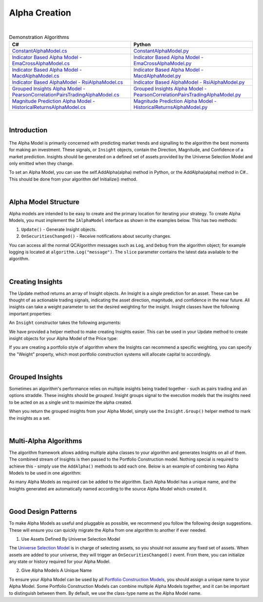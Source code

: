 .. _algorithm-framework-alpha-creation:

==============
Alpha Creation
==============

|

.. list-table:: Demonstration Algorithms
   :header-rows: 1

   * - C#
     - Python
   * - `ConstantAlphaModel.cs <https://github.com/QuantConnect/Lean/blob/master/Algorithm.Framework/Alphas/ConstantAlphaModel.cs>`_
     - `ConstantAlphaModel.py <https://github.com/QuantConnect/Lean/blob/master/Algorithm.Framework/Alphas/ConstantAlphaModel.py>`_
   * - `Indicator Based Alpha Model - EmaCrossAlphaModel.cs <https://github.com/QuantConnect/Lean/blob/master/Algorithm.Framework/Alphas/EmaCrossAlphaModel.cs>`_
     - `Indicator Based Alpha Model - EmaCrossAlphaModel.py <https://github.com/QuantConnect/Lean/blob/master/Algorithm.Framework/Alphas/EmaCrossAlphaModel.py>`_
   * - `Indicator Based Alpha Model - MacdAlphaModel.cs <https://github.com/QuantConnect/Lean/blob/master/Algorithm.Framework/Alphas/MacdAlphaModel.cs>`_
     - `Indicator Based Alpha Model - MacdAlphaModel.py <https://github.com/QuantConnect/Lean/blob/master/Algorithm.Framework/Alphas/MacdAlphaModel.py>`_
   * - `Indicator Based AlphaModel - RsiAlphaModel.cs <https://github.com/QuantConnect/Lean/blob/master/Algorithm.Framework/Alphas/RsiAlphaModel.cs>`_
     - `Indicator Based AlphaModel - RsiAlphaModel.py <https://github.com/QuantConnect/Lean/blob/master/Algorithm.Framework/Alphas/RsiAlphaModel.py>`_
   * - `Grouped Insights Alpha Model - PearsonCorrelationPairsTradingAlphaModel.cs <https://github.com/QuantConnect/Lean/blob/master/Algorithm.Framework/Alphas/PearsonCorrelationPairsTradingAlphaModel.cs>`_
     - `Grouped Insights Alpha Model - PearsonCorrelationPairsTradingAlphaModel.py <https://github.com/QuantConnect/Lean/blob/master/Algorithm.Framework/Alphas/PearsonCorrelationPairsTradingAlphaModel.py>`_
   * - `Magnitude Prediction Alpha Model - HistoricalReturnsAlphaModel.cs <https://github.com/QuantConnect/Lean/blob/master/Algorithm.Framework/Alphas/HistoricalReturnsAlphaModel.cs>`_
     - `Magnitude Prediction Alpha Model - HistoricalReturnsAlphaModel.py <https://github.com/QuantConnect/Lean/blob/master/Algorithm.Framework/Alphas/HistoricalReturnsAlphaModel.py>`_

|

Introduction
============

.. figure:: https://cdn.quantconnect.com/web/i/docs/algorithm-framework/alpha-creation.png

The Alpha Model is primarily concerned with predicting market trends and signalling to the algorithm the best moments for making an investment. These signals, or ``Insight`` objects, contain the Direction, Magnitude, and Confidence of a market prediction. Insights should be generated on a defined set of assets provided by the Universe Selection Model and only emitted when they change.

To set an Alpha Model, you can use the self.AddAlpha(alpha) method in Python, or the AddAlpha(alpha) method in C#.. This should be done from your algorithm def Initialize() method.

.. tabs::

   .. code-tab:: c#

        public override void Initialize()
        {
            // Initialize Framework with simplest possible alpha model - constant up signal.
            AddAlpha( new ConstantAlphaModel(InsightType.Price, InsightDirection.Up, TimeSpan.FromMinutes(20), 0.025, null) );
        }

   .. code-tab:: py

        def Initialize(self):
            # Initialize Framework with simplest possible alpha model - constant up signal.
            self.AddAlpha(ConstantAlphaModel(InsightType.Price, InsightDirection.Up, timedelta(minutes = 20), 0.025, None))

|

Alpha Model Structure
=====================
Alpha models are intended to be easy to create and the primary location for iterating your strategy. To create Alpha Models, you must implement the ``IAlphaModel`` interface as shown in the examples below. This has two methods:

#. ``Update()`` - Generate Insight objects.
#. ``OnSecuritiesChanged()`` - Receive notifications about security changes.

.. tabs::

   .. code-tab:: c#

        // Algorithm framework model that produces insights
        class MyAlphaModel : IAlphaModel, INotifiedSecurityChanges
        {
            // Updates this alpha model with the latest data from the algorithm.
            // This is called each time the algorithm receives data for subscribed securities
            Insight[] Update(QCAlgorithm algorithm, Slice data) {
                // Generate insights on the securities in universe.
            }

            void OnSecuritiesChanged(QCAlgorithm algorithm, SecurityChanges changes) {
                // Handle security changes in from your universe model.
            }
        }

   .. code-tab:: py

        # Algorithm framework model that produces insights
        class MyAlphaModel:

            def Update(self, algorithm, slice):
                # Updates this alpha model with the latest data from the algorithm.
                # This is called each time the algorithm receives data for subscribed securities
                # Generate insights on the securities in the universe.
                insights = []
                return insights

            def OnSecuritiesChanged(self, algorithm, changes):
                # Handle security changes in from your universe model.

You can access all the normal QCAlgorithm messages such as ``Log``, and ``Debug`` from the algorithm object; for example logging is located at ``algorithm.Log("message")``. The ``slice`` parameter contains the latest data available to the algorithm.

|

Creating Insights
=================
The Update method returns an array of Insight objects. An Insight is a *single* prediction for an asset. These can be thought of as actionable trading signals, indicating the asset direction, magnitude, and confidence in the near future. All insights can take a weight parameter to set the desired weighting for the insight. Insight classes have the following important properties:

.. tabs::

   .. code-tab:: c#

        class Insight {
            // Symbol of this Insight
            Symbol Symbol;

            // Gets the type of insight, for example, price insight or volatility insight
            InsightType Type;

            // Gets the predicted direction, Down, Flat or Up.
            InsightDirection Direction;

            // Gets the period over which this insight is expected to come to fruition
            TimeSpan Period;

            // Gets the predicted percent change in the insight type (price/volatility) (optional)
            double? Magnitude;

            // Gets the confidence in this insight (optional)
            double? Confidence;

            // The weight in this insight (optional)
            double? Weight;
        }

   .. code-tab:: py

        class Insight:
            self.Symbol # Symbol of this Insight
            self.Type # Type of insight (price or volatility)
            self.Direction # Insight Direction (down, flat or up)
            self.Period # Insight period (TimeSpan)
            self.Magnitude # Expected percent change (optional, double)
            self.Confidence # Confidence in insight (optional, double)
            self.Weight # Weighting of the insight (optional, double)

An ``Insight`` constructor takes the following arguments:

.. tabs::

   .. code-tab:: c#

        // Insight Constructor Arguments
        // new Insight(symbol, period, type, confidence=null, magnitude=null, source=null, weighting=null);
        var insight = new Insight("IBM", TimeSpan.FromMinutes(20), InsightType.Price, InsightDirection.Up, null, weight:0.1);

   .. code-tab:: py

        # Insight Constructor Arguments:
        # Insight(symbol, timedelta, type, direction, magnitude=None, confidence=None, sourceModel=None)
        Insight("IBM", timedelta(minutes=20), InsightType.Price, InsightDirection.Up, 0.0025, 1.00, None, 0.1)


We have provided a helper method to make creating Insights easier. This can be used in your Update method to create insight objects for your Alpha Model of the Price type:

.. tabs::

   .. code-tab:: c#

        var insight = Insight.Price("IBM", TimeSpan.FromMinutes(20), InsightDirection.Up);

   .. code-tab:: py

        insight = Insight.Price("IBM", timedelta(minutes = 20), InsightDirection.Up)

If you are creating a portfolio style of algorithm where the Insights can recommend a specific weighting, you can specify the "Weight" property, which most portfolio construction systems will allocate capital to accordingly.

.. tabs::

   .. code-tab:: c#

        // Skipping magnitude, confidence and source model and assigning 25% to weighting.
        var insight = Insight.Price("IBM", TimeSpan.FromMinutes(20), InsightDirection.Up, null, null, null, 0.25);

   .. code-tab:: py

        # Skipping magnitude, confidence and source model and assigning 25% to weighting.
        insight = Insight.Price("IBM", timedelta(minutes = 20), InsightDirection.Up, None, None, None, 0.25)

|

Grouped Insights
================
Sometimes an algorithm's performance relies on multiple insights being traded together - such as pairs trading and an options straddle. These insights should be *grouped*. Insight groups signal to the execution models that the insights need to be acted on as a single unit to maximize the alpha created.

When you return the grouped insights from your Alpha Model, simply use the ``Insight.Group()`` helper method to mark the insights as a set.

.. tabs::

   .. code-tab:: c#

         // Insight helper for grouping insights together
        return Insight.Group(insight1, insight2, insight3);

   .. code-tab:: py

        # Insight helper for grouping insights together
        return Insight.Group( [ insight1, insight2, insight3 ] )

|

.. _algorithm-framework-alpha-creation-multi-alpha-algorithms:

Multi-Alpha Algorithms
======================
The algorithm framework allows adding multiple alpha classes to your algorithm and generates Insights on all of them. The combined stream of Insights is then passed to the Portfolio Construction model. Nothing special is required to achieve this - simply use the ``AddAlpha()`` methods to add each one. Below is an example of combining two Alpha Models to be used in one algorithm:

.. tabs::

   .. code-tab:: c#

        // Define alpha model as a composite of the rsi and ema cross models
        AddAlpha( new RsiAlphaModel() );
        AddAlpha( new EmaCrossAlphaModel() );

   .. code-tab:: py

        # Define alpha model as a composite of the rsi and ema cross models
        self.AddAlpha( RsiAlphaModel() )
        self.AddAlpha( EmaCrossAlphaModel() )

As many Alpha Models as required can be added to the algorithm. Each Alpha Model has a unique name, and the Insights generated are automatically named according to the source Alpha Model which created it.

|

Good Design Patterns
====================
To make Alpha Models as useful and pluggable as possible, we recommend you follow the following design suggestions. These will ensure you can quickly migrate the Alpha from one algorithm to another if ever needed.

1. Use Assets Defined By Universe Selection Model

The `Universe Selection Model <https://www.quantconnect.com/docs/algorithm-framework/universe-selection>`_ is in charge of selecting assets, so you should not assume any fixed set of assets. When assets are added to your universe, they will trigger an ``OnSecuritiesChanged()`` event. From there, you can initialize any state or history required for your Alpha Model.

.. tabs::

   .. code-tab:: c#

        // Event fired each time the we add/remove securities from the data feed
        public void OnSecuritiesChanged(QCAlgorithmFramework algorithm, SecurityChanges changes)
        {
            foreach (var added in changes.AddedSecurities)
            {
                SymbolData symbolData;
                if (!_symbolDataBySymbol.TryGetValue(added.Symbol, out symbolData))
                {
                    // create fast/slow EMAs
                    var fast = algorithm.EMA(added.Symbol, _fastPeriod);
                    var slow = algorithm.EMA(added.Symbol, _slowPeriod);
                    _symbolDataBySymbol[added.Symbol] = new SymbolData
                    {
                        Security = added,
                        Fast = fast,
                        Slow = slow
                    };
                }
                else
                {
                    // a security that was already initialized was re-added, reset the indicators
                    symbolData.Fast.Reset();
                    symbolData.Slow.Reset();
                }
            }
        }

        // Contains data specific to a symbol required by this model
        private class SymbolData
        {
            public Security Security { get; set; }
            public Symbol Symbol => Security.Symbol;
            public ExponentialMovingAverage Fast { get; set; }
            public ExponentialMovingAverage Slow { get; set; }
            public bool FastIsOverSlow { get; set; }
            public bool SlowIsOverFast => !FastIsOverSlow;
        }

   .. code-tab:: py

            def OnSecuritiesChanged(self, algorithm, changes):
                '''Event fired each time the we add/remove securities from the data feed
                Args:
                    algorithm: The algorithm instance that experienced the change in securities
                    changes: The security additions and removals from the algorithm'''
                for added in changes.AddedSecurities:
                    symbolData = self.symbolDataBySymbol.get(added.Symbol)
                    if symbolData is None:
                        # create fast/slow EMAs
                        symbolData = SymbolData(added)
                        symbolData.Fast = algorithm.EMA(added.Symbol, self.fastPeriod)
                        symbolData.Slow = algorithm.EMA(added.Symbol, self.slowPeriod)
                        self.symbolDataBySymbol[added.Symbol] = symbolData
                    else:
                        # a security that was already initialized was re-added, reset the indicators
                        symbolData.Fast.Reset()
                        symbolData.Slow.Reset()

        class SymbolData:
            '''Contains data specific to a symbol required by this model'''
            def __init__(self, security):
                self.Security = security
                self.Symbol = security.Symbol
                self.Fast = None
                self.Slow = None
                self.FastIsOverSlow = False

            @property
            def SlowIsOverFast(self):
                return not self.FastIsOverSlow

2. Give Alpha Models A Unique Name

To ensure your Alpha Model can be used by all `Portfolio Construction Models <https://www.quantconnect.com/docs/algorithm-framework/portfolio-construction>`_, you should assign a unique name to your Alpha Model. Some Portfolio Construction Models can combine multiple Alpha Models together, and it can be important to distinguish between them. By default, we use the class-type name as the Alpha Model name.

.. tabs::

   .. code-tab:: c#

        public class RsiAlphaModel : AlphaModel
        {
            // Give your alpha a name (perhaps based on its constructor args?)
            public override string Name { get; }
        }

   .. code-tab:: py

        class RsiAlphaModel(AlphaModel):
            self.Name = "RsiAlphaModel"
